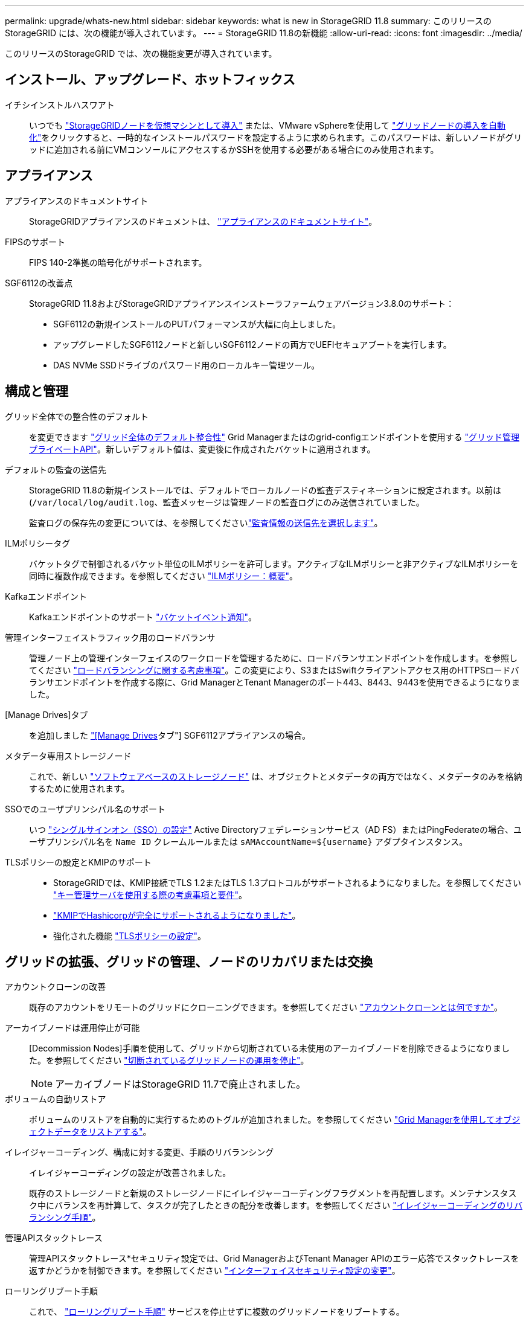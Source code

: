 ---
permalink: upgrade/whats-new.html 
sidebar: sidebar 
keywords: what is new in StorageGRID 11.8 
summary: このリリースの StorageGRID には、次の機能が導入されています。 
---
= StorageGRID 11.8の新機能
:allow-uri-read: 
:icons: font
:imagesdir: ../media/


[role="lead"]
このリリースのStorageGRID では、次の機能変更が導入されています。



== インストール、アップグレード、ホットフィックス

イチシインストルハスワアト:: いつでも link:../vmware/deploying-storagegrid-node-as-virtual-machine.html["StorageGRIDノードを仮想マシンとして導入"] または、VMware vSphereを使用して link:../vmware/automating-grid-node-deployment-in-vmware-vsphere.html["グリッドノードの導入を自動化"]をクリックすると、一時的なインストールパスワードを設定するように求められます。このパスワードは、新しいノードがグリッドに追加される前にVMコンソールにアクセスするかSSHを使用する必要がある場合にのみ使用されます。




== アプライアンス

アプライアンスのドキュメントサイト:: StorageGRIDアプライアンスのドキュメントは、 link:https://docs.netapp.com/us-en/storagegrid-appliances/["アプライアンスのドキュメントサイト"^]。
FIPSのサポート:: FIPS 140-2準拠の暗号化がサポートされます。
SGF6112の改善点:: StorageGRID 11.8およびStorageGRIDアプライアンスインストーラファームウェアバージョン3.8.0のサポート：
+
--
* SGF6112の新規インストールのPUTパフォーマンスが大幅に向上しました。
* アップグレードしたSGF6112ノードと新しいSGF6112ノードの両方でUEFIセキュアブートを実行します。
* DAS NVMe SSDドライブのパスワード用のローカルキー管理ツール。


--




== 構成と管理

グリッド全体での整合性のデフォルト:: を変更できます link:../s3/consistency-controls.html["グリッド全体のデフォルト整合性"] Grid Managerまたはのgrid-configエンドポイントを使用する link:../admin/using-grid-management-api.html["グリッド管理プライベートAPI"]。新しいデフォルト値は、変更後に作成されたバケットに適用されます。
デフォルトの監査の送信先:: StorageGRID 11.8の新規インストールでは、デフォルトでローカルノードの監査デスティネーションに設定されます。以前は(`/var/local/log/audit.log`、監査メッセージは管理ノードの監査ログにのみ送信されていました。
+
--
監査ログの保存先の変更については、を参照してくださいlink:../monitor/configure-audit-messages.html#Select-audit-information-destinations["監査情報の送信先を選択します"]。

--
ILMポリシータグ:: バケットタグで制御されるバケット単位のILMポリシーを許可します。アクティブなILMポリシーと非アクティブなILMポリシーを同時に複数作成できます。を参照してください link:../ilm/ilm-policy-overview.html["ILMポリシー：概要"]。
Kafkaエンドポイント:: Kafkaエンドポイントのサポート link:../tenant/understanding-notifications-for-buckets.html["バケットイベント通知"]。
管理インターフェイストラフィック用のロードバランサ:: 管理ノード上の管理インターフェイスのワークロードを管理するために、ロードバランサエンドポイントを作成します。を参照してください link:../admin/managing-load-balancing.html["ロードバランシングに関する考慮事項"]。この変更により、S3またはSwiftクライアントアクセス用のHTTPSロードバランサエンドポイントを作成する際に、Grid ManagerとTenant Managerのポート443、8443、9443を使用できるようになりました。
[Manage Drives]タブ:: を追加しました link:../monitor/viewing-manage-drives-tab.html["[Manage Drives]タブ"] SGF6112アプライアンスの場合。
メタデータ専用ストレージノード:: これで、新しい link:../primer/what-storage-node-is.html#types-of-storage-nodes["ソフトウェアベースのストレージノード"] は、オブジェクトとメタデータの両方ではなく、メタデータのみを格納するために使用されます。
SSOでのユーザプリンシパル名のサポート:: いつ link:../admin/configuring-sso.html["シングルサインオン（SSO）の設定"] Active Directoryフェデレーションサービス（AD FS）またはPingFederateの場合、ユーザプリンシパル名を `Name ID` クレームルールまたは `sAMAccountName=${username}` アダプタインスタンス。
TLSポリシーの設定とKMIPのサポート::
+
--
* StorageGRIDでは、KMIP接続でTLS 1.2またはTLS 1.3プロトコルがサポートされるようになりました。を参照してください link:../admin/kms-considerations-and-requirements.html["キー管理サーバを使用する際の考慮事項と要件"]。
* link:../admin/kms-configuring-storagegrid-as-client.html["KMIPでHashicorpが完全にサポートされるようになりました"]。
* 強化された機能 link:../admin/manage-tls-ssh-policy.html["TLSポリシーの設定"]。


--




== グリッドの拡張、グリッドの管理、ノードのリカバリまたは交換

アカウントクローンの改善:: 既存のアカウントをリモートのグリッドにクローニングできます。を参照してください link:../admin/grid-federation-what-is-account-clone.html["アカウントクローンとは何ですか"]。
アーカイブノードは運用停止が可能:: [Decommission Nodes]手順を使用して、グリッドから切断されている未使用のアーカイブノードを削除できるようになりました。を参照してください link:../maintain/decommissioning-disconnected-grid-nodes.html["切断されているグリッドノードの運用を停止"]。
+
--

NOTE: アーカイブノードはStorageGRID 11.7で廃止されました。

--
ボリュームの自動リストア:: ボリュームのリストアを自動的に実行するためのトグルが追加されました。を参照してください link:../maintain/restoring-volume.html["Grid Managerを使用してオブジェクトデータをリストアする"]。
イレイジャーコーディング、構成に対する変更、手順のリバランシング:: イレイジャーコーディングの設定が改善されました。
+
--
既存のストレージノードと新規のストレージノードにイレイジャーコーディングフラグメントを再配置します。メンテナンスタスク中にバランスを再計算して、タスクが完了したときの配分を改善します。を参照してください link:../expand/rebalancing-erasure-coded-data-after-adding-storage-nodes.html["イレイジャーコーディングのリバランシング手順"]。

--
管理APIスタックトレース:: 管理APIスタックトレース*セキュリティ設定では、Grid ManagerおよびTenant Manager APIのエラー応答でスタックトレースを返すかどうかを制御できます。を参照してください link:../admin/changing-browser-session-timeout-interface.html["インターフェイスセキュリティ設定の変更"]。
ローリングリブート手順:: これで、 link:../maintain/rolling-reboot-procedure.html["ローリングリブート手順"] サービスを停止せずに複数のグリッドノードをリブートする。




== Grid Manager の略

信頼されていないクライアントネットワーク、追加ポートに関する情報:: Grid Managerで、信頼されていないクライアントネットワークに対して開いているポートのリストが、* configuration *>* Network *>* Load balancer Endpoints *>* Management interface *（以前は[Firewall]制御ページにありました）の[Open to Untrusted Client network]列に表示されます。を参照してください link:../admin/configuring-load-balancer-endpoints.html["ロードバランサエンドポイントを設定する"]。




== Tenant Manager の略

S3コンソールの試験的廃止:: その他の機能については、を参照 link:../tenant/use-s3-console.html["S3コンソールを使用"]。
テナント権限:: 。 link:../tenant/tenant-management-permissions.html["テナント管理権限"]「View all buckets」が追加されました。




== S3 REST API

* link:../s3/changes-to-s3-rest-api-support.html["S3 REST API のサポートに関する変更点"]。
* UUIDが設定されたS3の削除マーカー。を参照してください link:../ilm/how-objects-are-deleted.html#delete-s3-versioned-objects["オブジェクトの削除方法"] および link:../audit/sdel-s3-delete.html["SDEL ： S3 DELETE"]。
* link:../s3/select-object-content.html["S3 Select ScanRange"] CSVファイルおよび寄木細工ファイルの要求で提供される場合に使用されます。

